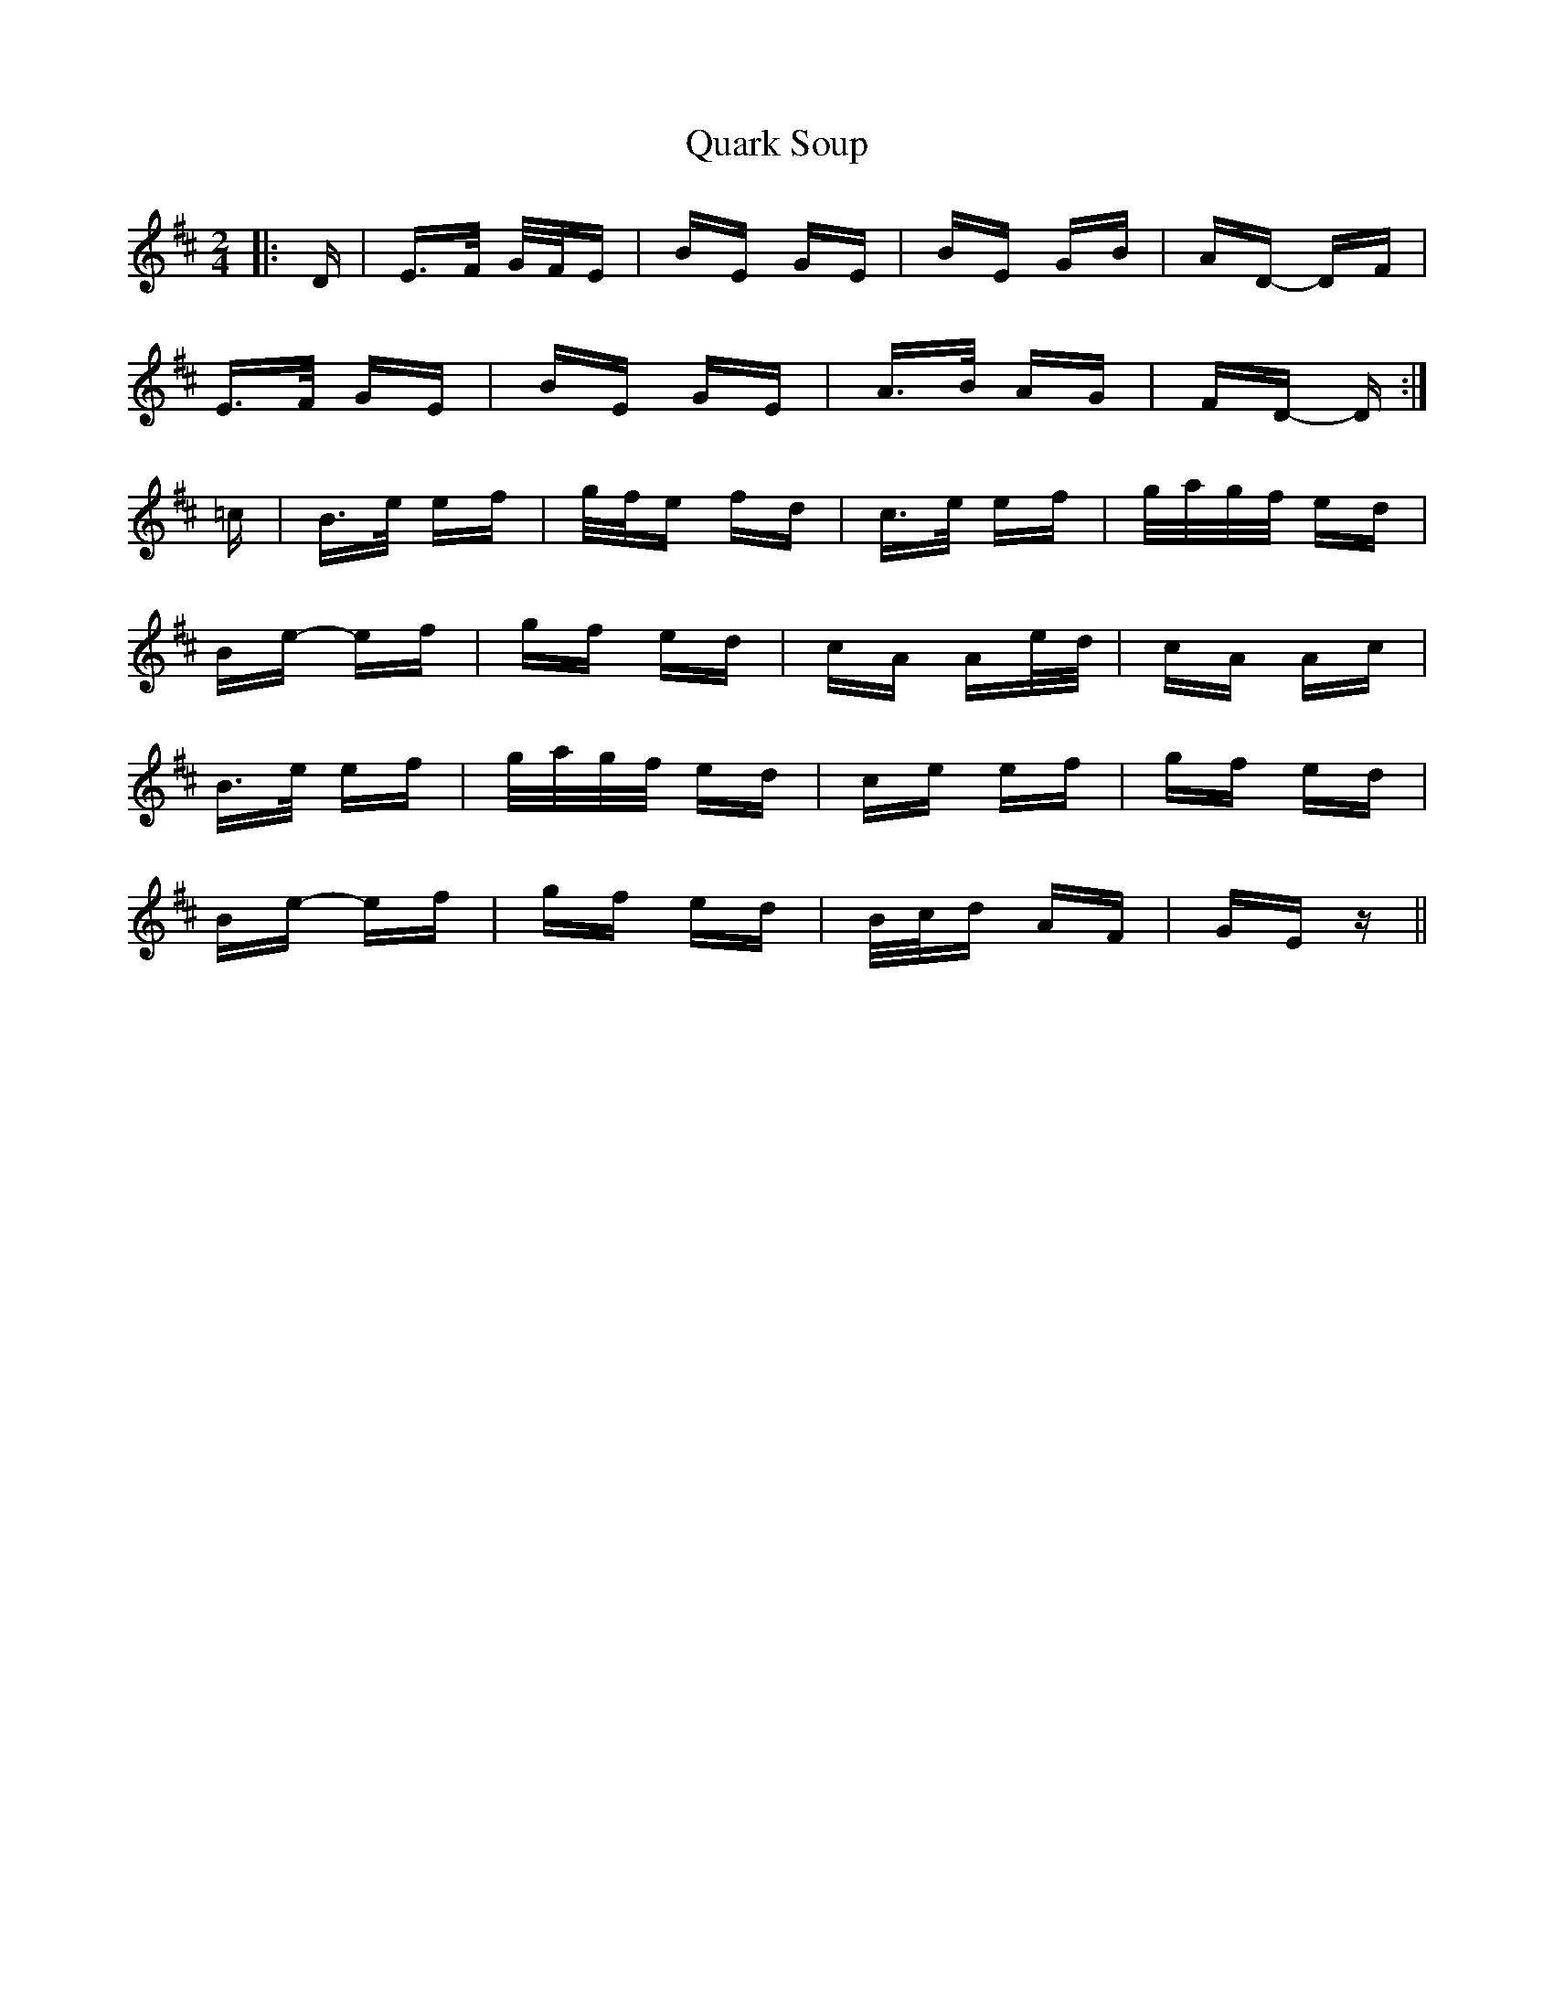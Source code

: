 X: 33319
T: Quark Soup
R: polka
M: 2/4
K: Edorian
|:D|E>F G/F/E|BE GE|BE GB|AD- DF|
E>F GE|BE GE|A>B AG|FD- D:|
=c|B>e ef|g/f/e fd|c>e ef|g/a/g/f/ ed|
Be- ef|gf ed|cA Ae/d/|cA Ac|
B>e ef|g/a/g/f/ ed|ce ef|gf ed|
Be- ef|gf ed|B/c/d AF|GE z||

